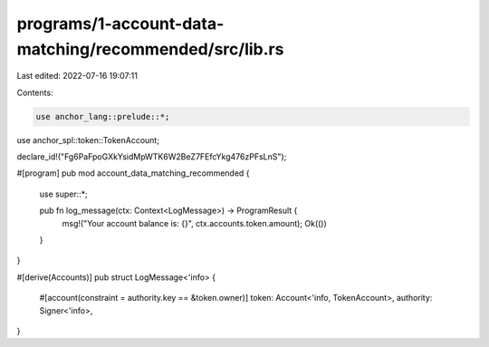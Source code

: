 programs/1-account-data-matching/recommended/src/lib.rs
=======================================================

Last edited: 2022-07-16 19:07:11

Contents:

.. code-block:: rs

    use anchor_lang::prelude::*;
use anchor_spl::token::TokenAccount;

declare_id!("Fg6PaFpoGXkYsidMpWTK6W2BeZ7FEfcYkg476zPFsLnS");

#[program]
pub mod account_data_matching_recommended {
    use super::*;

    pub fn log_message(ctx: Context<LogMessage>) -> ProgramResult {
        msg!("Your account balance is: {}", ctx.accounts.token.amount);
        Ok(())
    }
}

#[derive(Accounts)]
pub struct LogMessage<'info> {
    #[account(constraint = authority.key == &token.owner)]
    token: Account<'info, TokenAccount>,
    authority: Signer<'info>,
}


